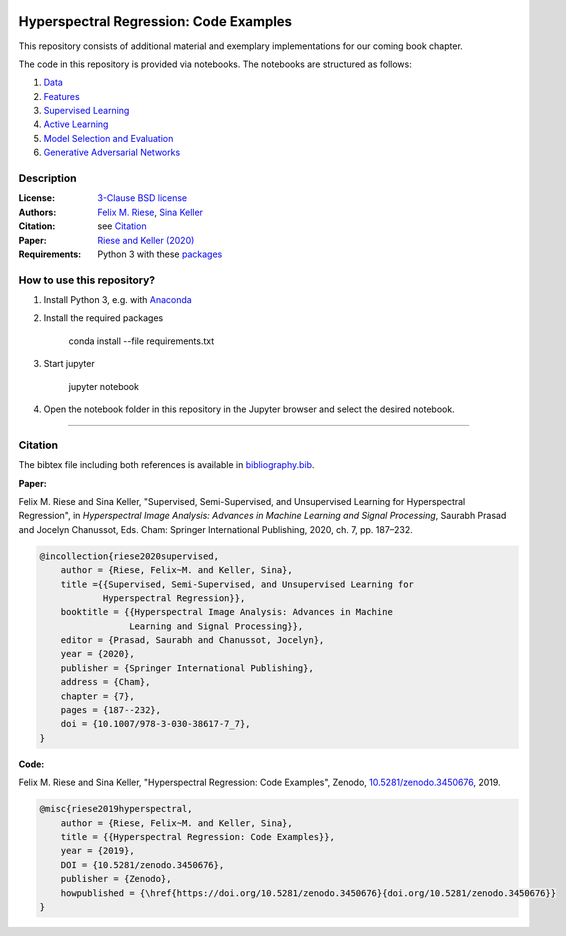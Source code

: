 .. image:: https://img.shields.io/github/license/felixriese/hyperspectral-regression
    :target: LICENSE
    :alt: License: BSD-3-Clause

.. image:: https://mybinder.org/badge_logo.svg
    :target: https://mybinder.org/v2/gh/felixriese/hyperspectral-regression/master?filepath=notebooks
    :alt: MyBinder

.. image:: https://travis-ci.org/felixriese/hyperspectral-regression.svg?branch=master
    :target: https://travis-ci.org/felixriese/hyperspectral-regression
    :alt: Travis.CI Status

.. image:: https://codecov.io/gh/felixriese/hyperspectral-regression/branch/master/graph/badge.svg
    :target: https://codecov.io/gh/felixriese/hyperspectral-regression
    :alt: Codecov

.. image:: https://api.codacy.com/project/badge/Grade/6808eea2d5984c7d8364f7659b40f9ea
    :target: https://www.codacy.com/manual/felixriese/hyperspectral-regression?utm_source=github.com&amp;utm_medium=referral&amp;utm_content=felixriese/hyperspectral-regression&amp;utm_campaign=Badge_Grade
    :alt: Codacy Status

Hyperspectral Regression: Code Examples
===============================================

This repository consists of additional material and exemplary implementations for our coming book chapter.

The code in this repository is provided via notebooks. The notebooks are structured as follows:

1. `Data <notebooks/1_Data.ipynb>`_
2. `Features <notebooks/2_Features.ipynb>`_
3. `Supervised Learning <notebooks/3_Supervised_Learning.ipynb>`_
4. `Active Learning <notebooks/4_Active_Learning.ipynb>`_
5. `Model Selection and Evaluation <notebooks/5_Model_Selection_and_Evaluation.ipynb>`_
6. `Generative Adversarial Networks <notebooks/6_GANs.ipynb>`_

Description
-----------



:License:
    `3-Clause BSD license <LICENSE>`_

:Authors:
    `Felix M. Riese <mailto:github@felixriese.de>`_, `Sina Keller <mailto:sina.keller@kit.edu>`_

:Citation:
    see `Citation`_

:Paper:
    `Riese and Keller (2020) <https://doi.org/10.1007/978-3-030-38617-7_7>`_

:Requirements:
    Python 3 with these `packages <requirements.txt>`_


How to use this repository?
---------------------------

1. Install Python 3, e.g. with `Anaconda <https://www.anaconda.com/distribution/>`_

2. Install the required packages

    conda install --file requirements.txt

3. Start jupyter

    jupyter notebook

4. Open the notebook folder in this repository in the Jupyter browser and select the desired notebook.

----

Citation
--------

The bibtex file including both references is available in `bibliography.bib
<bibliography.bib>`_.

**Paper:**

Felix M. Riese and Sina Keller, "Supervised, Semi-Supervised, and Unsupervised
Learning for Hyperspectral Regression", in *Hyperspectral Image Analysis:
Advances in Machine Learning and Signal Processing*, Saurabh Prasad and Jocelyn
Chanussot, Eds. Cham: Springer International Publishing, 2020, ch. 7,
pp. 187–232.

.. code:: bibtex

    @incollection{riese2020supervised,
        author = {Riese, Felix~M. and Keller, Sina},
        title ={{Supervised, Semi-Supervised, and Unsupervised Learning for
                Hyperspectral Regression}},
        booktitle = {{Hyperspectral Image Analysis: Advances in Machine
                     Learning and Signal Processing}},
        editor = {Prasad, Saurabh and Chanussot, Jocelyn},
        year = {2020},
        publisher = {Springer International Publishing},
        address = {Cham},
        chapter = {7},
        pages = {187--232},
        doi = {10.1007/978-3-030-38617-7_7},
    }

**Code:**

Felix M. Riese and Sina Keller, "Hyperspectral Regression: Code Examples",
Zenodo, `10.5281/zenodo.3450676 <http://doi.org/10.5281/zenodo.3450676>`_,
2019.

.. image:: https://zenodo.org/badge/DOI/10.5281/zenodo.3450676.svg
    :target: https://doi.org/10.5281/zenodo.3450676
    :alt: DOI

.. code:: bibtex

    @misc{riese2019hyperspectral,
        author = {Riese, Felix~M. and Keller, Sina},
        title = {{Hyperspectral Regression: Code Examples}},
        year = {2019},
        DOI = {10.5281/zenodo.3450676},
        publisher = {Zenodo},
        howpublished = {\href{https://doi.org/10.5281/zenodo.3450676}{doi.org/10.5281/zenodo.3450676}}
    }
